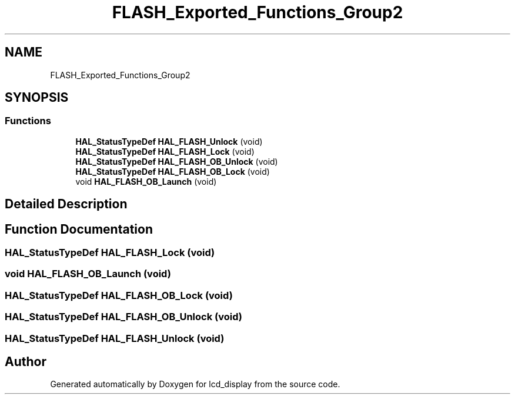 .TH "FLASH_Exported_Functions_Group2" 3 "Thu Oct 29 2020" "lcd_display" \" -*- nroff -*-
.ad l
.nh
.SH NAME
FLASH_Exported_Functions_Group2
.SH SYNOPSIS
.br
.PP
.SS "Functions"

.in +1c
.ti -1c
.RI "\fBHAL_StatusTypeDef\fP \fBHAL_FLASH_Unlock\fP (void)"
.br
.ti -1c
.RI "\fBHAL_StatusTypeDef\fP \fBHAL_FLASH_Lock\fP (void)"
.br
.ti -1c
.RI "\fBHAL_StatusTypeDef\fP \fBHAL_FLASH_OB_Unlock\fP (void)"
.br
.ti -1c
.RI "\fBHAL_StatusTypeDef\fP \fBHAL_FLASH_OB_Lock\fP (void)"
.br
.ti -1c
.RI "void \fBHAL_FLASH_OB_Launch\fP (void)"
.br
.in -1c
.SH "Detailed Description"
.PP 

.SH "Function Documentation"
.PP 
.SS "\fBHAL_StatusTypeDef\fP HAL_FLASH_Lock (void)"

.SS "void HAL_FLASH_OB_Launch (void)"

.SS "\fBHAL_StatusTypeDef\fP HAL_FLASH_OB_Lock (void)"

.SS "\fBHAL_StatusTypeDef\fP HAL_FLASH_OB_Unlock (void)"

.SS "\fBHAL_StatusTypeDef\fP HAL_FLASH_Unlock (void)"

.SH "Author"
.PP 
Generated automatically by Doxygen for lcd_display from the source code\&.
